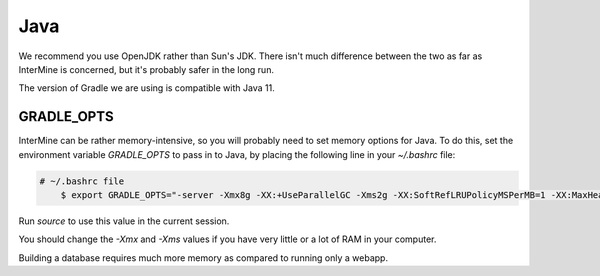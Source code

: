 Java
===========

We recommend you use OpenJDK rather than Sun's JDK. There isn't much difference between the two as far as InterMine is concerned, but it's probably safer in the long run.

The version of Gradle we are using is compatible with Java 11.

GRADLE_OPTS
---------------------

InterMine can be rather memory-intensive, so you will probably need to set memory options for Java. To do this, set the environment variable `GRADLE_OPTS` to pass in to Java, by placing the following line in your `~/.bashrc` file: 

.. code-block:: bash

    # ~/.bashrc file
	$ export GRADLE_OPTS="-server -Xmx8g -XX:+UseParallelGC -Xms2g -XX:SoftRefLRUPolicyMSPerMB=1 -XX:MaxHeapFreeRatio=99 -Dorg.gradle.daemon=false"

Run `source` to use this value in the current session.

You should change the `-Xmx` and `-Xms` values if you have very little or a lot of RAM in your computer.

Building a database requires much more memory as compared to running only a webapp.

.. index:: Java, OutOfMemoryError, ANT_OPTS, GRADLE_OPTS
